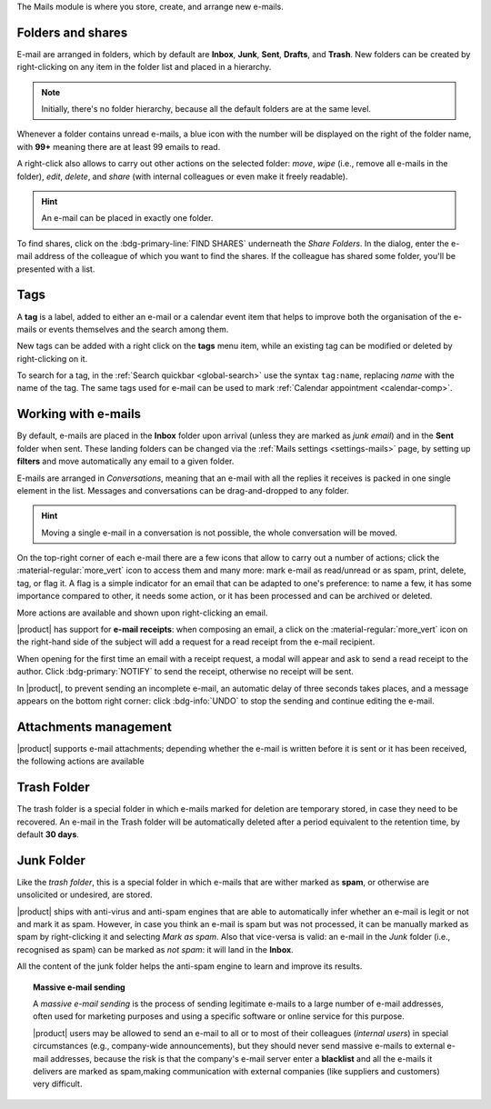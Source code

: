 .. SPDX-FileCopyrightText: 2022 Zextras <https://www.zextras.com/>
..
.. SPDX-License-Identifier: CC-BY-NC-SA-4.0

The Mails module is where you store, create, and arrange new e-mails.

.. _mail-folders:

Folders and shares
------------------

E-mail are arranged in folders, which by default are **Inbox**,
**Junk**, **Sent**, **Drafts**, and **Trash**. New folders can be
created by right-clicking on any item in the folder list and placed in
a hierarchy. 

.. note:: Initially, there's no folder hierarchy, because all the
   default folders are at the same level.

Whenever a folder contains unread e-mails, a blue icon with the number
will be displayed on the right of the folder name, with **99+**
meaning there are at least 99 emails to read.

A right-click also allows to carry out other actions on the selected
folder: *move*, *wipe* (i.e., remove all e-mails in the folder),
*edit*, *delete*, and *share* (with internal colleagues or even make
it freely readable).

.. hint:: An e-mail can be placed in exactly one folder.
          
To find shares, click on the :bdg-primary-line:`FIND SHARES`
underneath the `Share Folders`. In the dialog, enter the e-mail
address of the colleague of which you want to find the shares. If the
colleague has shared some folder, you'll be presented with a list.

.. _mail-tags:

Tags
----

A **tag** is a label, added to either an e-mail or a calendar event
item that helps to improve both the organisation of the e-mails or
events themselves and the search among them.

New tags can be added with a right click on the **tags** menu item,
while an existing tag can be modified or deleted by right-clicking on
it.

To search for a tag, in the :ref:`Search quickbar <global-search>` use
the syntax ``tag:name``, replacing *name* with the name of the
tag. The same tags used for e-mail can be used to mark :ref:`Calendar
appointment <calendar-comp>`.

.. _mail-working:

Working with e-mails
--------------------

By default, e-mails are placed in the **Inbox** folder upon arrival
(unless they are marked as *junk email*) and in the **Sent** folder
when sent. These landing folders can be changed via the :ref:`Mails
settings <settings-mails>` page, by setting up **filters** and move
automatically any email to a given folder.

E-mails are arranged in *Conversations*, meaning that an e-mail with
all the replies it receives is packed in one single element in the
list. Messages and conversations can be drag-and-dropped to any
folder.

.. hint:: Moving a single e-mail in a conversation is not possible,
   the whole conversation will be moved.
   
On the top-right corner of each e-mail there are a few icons that
allow to carry out a number of actions; click the
:material-regular:`more_vert` icon to access them and many more: mark
e-mail as read/unread or as spam, print, delete, tag, or flag it. A
flag is a simple indicator for an email that can be adapted to one's
preference: to name a few, it has some importance compared to other,
it needs some action, or it has been processed and can be archived or
deleted.

More actions are available and shown upon right-clicking an email.

|product| has support for **e-mail receipts**: when composing an
email, a click on the :material-regular:`more_vert` icon on the
right-hand side of the subject will add a request for a read receipt
from the e-mail recipient.

When opening for the first time an email with a receipt request, a
modal will appear and ask to send a read receipt to the author. Click
:bdg-primary:`NOTIFY` to send the receipt, otherwise no receipt will
be sent.

In |product|, to prevent sending an incomplete e-mail, an automatic
delay of three seconds takes places, and a message appears on the
bottom right corner: click :bdg-info:`UNDO` to stop the sending and
continue editing the e-mail.

.. _mail-attachments:

Attachments management
----------------------

|product| supports e-mail attachments; depending whether the e-mail is
written before it is sent or it has been received, the following
actions are available

.. grid:: 1 1 2 2
   :gutter: 3

   .. grid-item-card::
      :columns: 4

      Composing an e-mail
      ^^^^

      While composing an e-mail, any file can be added as an
      attachment for either a local directory on the workstation or on
      the user's personal storage on |file|.
   
   .. grid-item-card::
      :columns: 4
		
      Inline Attachments
      ^^^^^

      Images on the local workstation can be included as inline
      attachments in the body of the e-mails, using the button in the
      bar above the editor to select them.
      
   .. grid-item-card::
      :columns: 4

      Receiving an e-mail
      ^^^^^

      When receiving an e-mail with attachments, the user has the
      option to either download the file to a local directory on the
      workstation, or to save it in the user's personal's storage on
      |file|.
      

.. _mail-trash-folder:

Trash Folder
------------

The trash folder is a special folder in which e-mails marked for
deletion are temporary stored, in case they need to be recovered.
An e-mail in the Trash folder will be automatically deleted after a
period equivalent to the retention time, by default **30 days**.

.. _mail-junk-folder:

Junk Folder
-----------

Like the *trash folder*, this is a special folder in which e-mails
that are wither marked as **spam**, or otherwise are unsolicited or
undesired, are stored.

|product| ships with anti-virus and anti-spam engines that are able to
automatically infer whether an e-mail is legit or not and mark it as
spam. However, in case you think an e-mail is spam but was not
processed, it can be manually marked as spam by right-clicking it and
selecting *Mark as spam*. Also that vice-versa is valid: an e-mail in
the *Junk* folder (i.e., recognised as spam) can be marked as *not
spam*: it will land in the **Inbox**.

All the content of the junk folder helps the anti-spam engine to learn
and improve its results.

.. topic:: Massive e-mail sending

   A *massive e-mail sending* is the process of sending legitimate
   e-mails to a large number of e-mail addresses, often used for
   marketing purposes and using a specific software or online service
   for this purpose.

   |product| users may be allowed to send an e-mail to all or to most
   of their colleagues (*internal users*) in special circumstances
   (e.g., company-wide announcements), but they should never send
   massive e-mails to external e-mail addresses, because the risk is
   that the company's e-mail server enter a **blacklist** and all the
   e-mails it delivers are marked as spam,making communication with
   external companies (like suppliers and customers) very difficult.
